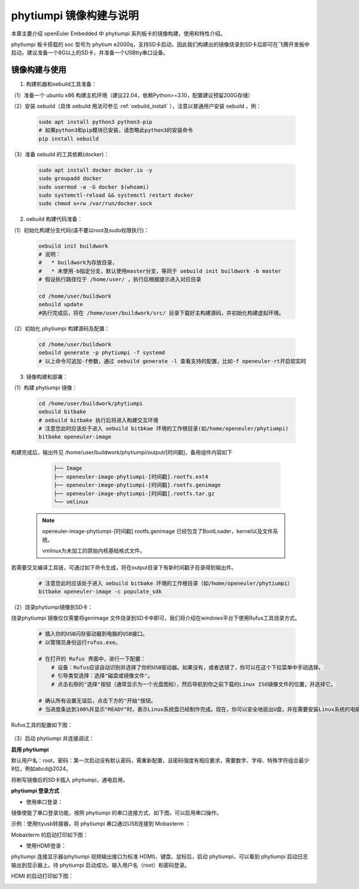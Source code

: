 phytiumpi 镜像构建与说明
#######################################

本章主要介绍 openEuler Embedded 中 phytiumpi 系列板卡的镜像构建，使用和特性介绍。

phytiumpi 板卡搭载的 soc 型号为 phytium e2000q，支持SD卡启动，因此我们构建出的镜像烧录到SD卡后即可在飞腾开发板中启动，建议准备一个8G以上的SD卡，并准备一个USBtty串口设备。


镜像构建与使用
=================

1. 构建机器和oebuild工具准备：

（1）准备一个 ubuntu x86 构建主机环境（建议22.04，依赖Python>=3.10，配置建议预留200G存储）

（2）安装 oebuild（具体 oebuild 用法可参见 :ref:`oebuild_install` ），注意以普通用户安装 oebuild ，例：

    .. code-block:: console

        sudo apt install python3 python3-pip
        # 如果python3和pip模块已安装，请忽略此python3的安装命令
        pip install oebuild


（3）准备 oebuild 的工具依赖(docker)：

    .. code-block:: console

        sudo apt install docker docker.io -y
        sudo groupadd docker
        sudo usermod -a -G docker $(whoami)
        sudo systemctl-reload && systemctl restart docker
        sudo chmod o+rw /var/run/docker.sock


2. oebuild 构建代码准备：

（1）初始化构建分支代码(请不要以root及sudo权限执行)：

   .. code-block:: console

      oebuild init buildwork
      # 说明：
      #   * buildwork为存放目录，
      #   * 未使用-b指定分支，默认使用master分支，等同于 oebuild init buildwork -b master
      # 假设执行路径位于 /home/user/ ，执行后根据提示进入对应目录

      cd /home/user/buildwork
      oebuild update
      #执行完成后，将在 /home/user/buildwork/src/ 目录下载好主构建源码，并初始化构建虚拟环境。


（2）初始化 phytiumpi 构建源码及配置：

   .. code-block:: console

        cd /home/user/buildwork
        oebuild generate -p phytiumpi -f systemd
        # 以上命令可追加-f参数，通过 oebuild generate -l 查看支持的配置，比如-f openeuler-rt开启软实时


3. 镜像构建和部署：

（1）构建 phytiumpi 镜像：

    .. code-block:: console

        cd /home/user/buildwork/phytiumpi
        oebuild bitbake
        # oebuild bitbake 执行后将进入构建交互环境
        # 注意您此时应该处于进入 oebuild bitbkae 环境的工作根目录(如/home/openeuler/phytiumpi)
        bitbake openeuler-image

构建完成后，输出件见 /home/user/buildwork/phytiumpi/output/[时间戳]，备用组件内容如下

    .. code-block:: console

        ├── Image
        ├── openeuler-image-phytiumpi-[时间戳].rootfs.ext4
        ├── openeuler-image-phytiumpi-[时间戳].rootfs.genimage
        ├── openeuler-image-phytiumpi-[时间戳].rootfs.tar.gz
        └── vmlinux


   .. note::

        openeuler-image-phytiumpi-[时间戳].rootfs.genimage 已经包含了BootLoader，kernel以及文件系统。

        vmlinux为未加工的原始内核基础格式文件。


若需要交叉编译工具链，可通过如下命令生成，将在output目录下有新时间戳子目录得到输出件。

    .. code-block:: console

        # 注意您此时应该处于进入 oebuild bitbake 环境的工作根目录（如/home/openeuler/phytiumpi）
        bitbake openeuler-image -c populate_sdk


（2）烧录phytiumpi镜像到SD卡：

烧录phytiumpi 镜像仅仅需要将genimage 文件烧录到SD卡中即可，我们将介绍在windows平台下使用Rufus工具烧录方式。

    .. code-block:: console

        # 插入你的USB闪存驱动器到电脑的USB接口。
        # 以管理员身份运行rufus.exe。

        # 在打开的 Rufus 界面中，进行一下配置：
            # 设备：Rufus应该自动识别并选择了你的USB驱动器。如果没有，或者选错了，你可以在这个下拉菜单中手动选择。
            # 引导类型选择：选择"磁盘或镜像文件"。
            # 点击右侧的"选择"按钮（通常显示为一个光盘图标），然后导航到你之前下载的Linux ISO镜像文件的位置，并选择它。

        # 确认所有设置无误后，点击下方的"开始"按钮。
        # 当进度条达到100%并显示"READY"时，表示Linux系统盘已经制作完成。现在，你可以安全地拔出U盘，并在需要安装Linux系统的电脑上使用这个U盘进行启动和安装。

Rufus工具的配置如下图：

    .. image:: phytiumpi-image/phytiumpi_rufus.png

（3）启动 phytiumpi 并连接调试：

**启用 phytiumpi**

默认用户名：root，密码：第一次启动没有默认密码，需重新配置，且密码强度有相应要求，需要数字、字母、特殊字符组合最少8位，例如abcd@2024。

将刷写镜像后的SD卡插入 phytiumpi，通电启用。

**phytiumpi 登录方式**

+ 使用串口登录：

镜像使能了串口登录功能，按照 phytiumpi 的串口连接方式，如下图，可以启用串口操作。

示例：使用ttyusb转接器，将 phytiumpi 串口通过USB连接到 Mobaxterm ：

Mobaxterm 的启动打印如下图：

.. image:: phytiumpi-image/mobaterm.png

+ 使用HDMI登录：

phytiumpi 连接显示器(phytiumpi 视频输出接口为标准 HDMI)、键盘、鼠标后，启动 phytiumpi，可以看到 phytiumpi 启动日志输出到显示器上。待 phytiumpi 启动成功，输入用户名（root）和密码登录。

HDMI 的启动打印如下图：

.. image:: phytiumpi-image/hdmi.png
